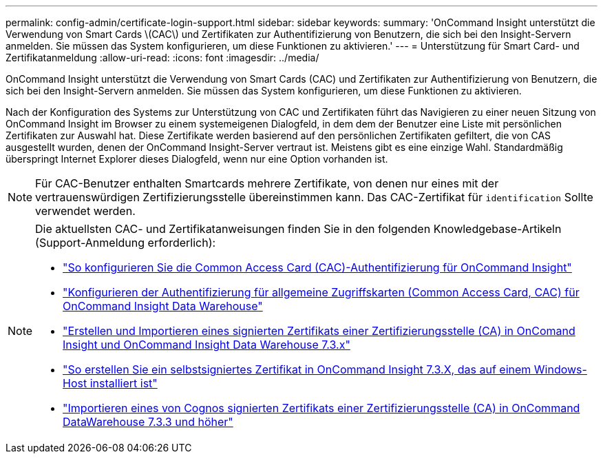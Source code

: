 ---
permalink: config-admin/certificate-login-support.html 
sidebar: sidebar 
keywords:  
summary: 'OnCommand Insight unterstützt die Verwendung von Smart Cards \(CAC\) und Zertifikaten zur Authentifizierung von Benutzern, die sich bei den Insight-Servern anmelden. Sie müssen das System konfigurieren, um diese Funktionen zu aktivieren.' 
---
= Unterstützung für Smart Card- und Zertifikatanmeldung
:allow-uri-read: 
:icons: font
:imagesdir: ../media/


[role="lead"]
OnCommand Insight unterstützt die Verwendung von Smart Cards (CAC) und Zertifikaten zur Authentifizierung von Benutzern, die sich bei den Insight-Servern anmelden. Sie müssen das System konfigurieren, um diese Funktionen zu aktivieren.

Nach der Konfiguration des Systems zur Unterstützung von CAC und Zertifikaten führt das Navigieren zu einer neuen Sitzung von OnCommand Insight im Browser zu einem systemeigenen Dialogfeld, in dem dem der Benutzer eine Liste mit persönlichen Zertifikaten zur Auswahl hat. Diese Zertifikate werden basierend auf den persönlichen Zertifikaten gefiltert, die von CAS ausgestellt wurden, denen der OnCommand Insight-Server vertraut ist. Meistens gibt es eine einzige Wahl. Standardmäßig überspringt Internet Explorer dieses Dialogfeld, wenn nur eine Option vorhanden ist.

[NOTE]
====
Für CAC-Benutzer enthalten Smartcards mehrere Zertifikate, von denen nur eines mit der vertrauenswürdigen Zertifizierungsstelle übereinstimmen kann. Das CAC-Zertifikat für `identification` Sollte verwendet werden.

====
[NOTE]
====
Die aktuellsten CAC- und Zertifikatanweisungen finden Sie in den folgenden Knowledgebase-Artikeln (Support-Anmeldung erforderlich):

* https://kb.netapp.com/Advice_and_Troubleshooting/Data_Infrastructure_Management/OnCommand_Suite/How_to_configure_Common_Access_Card_(CAC)_authentication_for_NetApp_OnCommand_Insight["So konfigurieren Sie die Common Access Card (CAC)-Authentifizierung für OnCommand Insight"]
* https://kb.netapp.com/Advice_and_Troubleshooting/Data_Infrastructure_Management/OnCommand_Suite/How_to_configure_Common_Access_Card_(CAC)_authentication_for_NetApp_OnCommand_Insight_DataWarehouse["Konfigurieren der Authentifizierung für allgemeine Zugriffskarten (Common Access Card, CAC) für OnCommand Insight Data Warehouse"]
* https://kb.netapp.com/Advice_and_Troubleshooting/Data_Infrastructure_Management/OnCommand_Suite/How_to_create_and_import_a_Certificate_Authority_(CA)_signed_certificate_into_OCI_and_DWH_7.3.X["Erstellen und Importieren eines signierten Zertifikats einer Zertifizierungsstelle (CA) in OnComand Insight und OnCommand Insight Data Warehouse 7.3.x"]
* https://kb.netapp.com/Advice_and_Troubleshooting/Data_Infrastructure_Management/OnCommand_Suite/How_to_create_a_Self_Signed_Certificate_within_OnCommand_Insight_7.3.X_installed_on_a_Windows_Host["So erstellen Sie ein selbstsigniertes Zertifikat in OnCommand Insight 7.3.X, das auf einem Windows-Host installiert ist"]
* https://kb.netapp.com/Advice_and_Troubleshooting/Data_Infrastructure_Management/OnCommand_Suite/How_to_import_a_Cognos_Certificate_Authority_(CA)_signed_certificate_into_DWH_7.3.3_and_later["Importieren eines von Cognos signierten Zertifikats einer Zertifizierungsstelle (CA) in OnCommand DataWarehouse 7.3.3 und höher"]


====